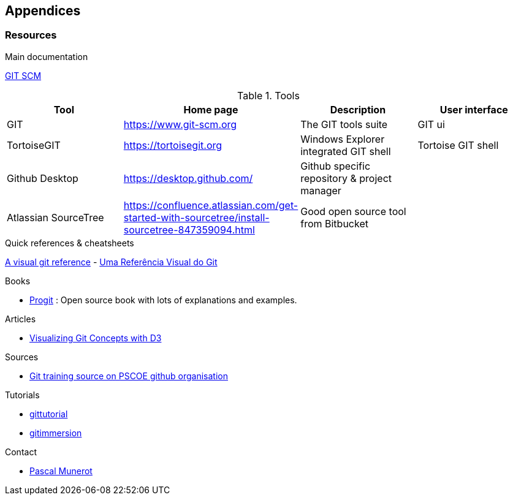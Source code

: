 == Appendices

[[Resources]]
=== Resources

.Main documentation
https://git-scm.com/docs[GIT SCM]


.Tools

|===
|Tool | Home page | Description | User  interface

|GIT
|https://www.git-scm.org[]
|The GIT tools suite
|GIT ui

|TortoiseGIT
|https://tortoisegit.org[]
|Windows Explorer integrated GIT shell
|Tortoise GIT shell

|Github Desktop
|https://desktop.github.com/[]
|Github specific repository & project manager
|

|Atlassian SourceTree
|https://confluence.atlassian.com/get-started-with-sourcetree/install-sourcetree-847359094.html
|Good open source tool from Bitbucket
|



|===


.Quick references & cheatsheets

https://marklodato.github.io/visual-git-guide/index-en.html[A visual git reference] - http://marklodato.github.io/visual-git-guide/index-pt.html[Uma Referência Visual do Git]

.Books

* https://git-scm.com/book/en/v2[Progit] : Open source book with lots of explanations and examples.


.Articles

* https://onlywei.github.io/explain-git-with-d3/#checkout[Visualizing Git Concepts with D3]



.Sources

* https://github.com/pscoe/git-training[Git training source on PSCOE github organisation]

.Tutorials

* https://git-scm.com/docs/gittutorial[gittutorial]

* https://gitimmersion.com[gitimmersion]

.Contact

* mailto:pascal.munerot@glory-global.com[Pascal Munerot]
